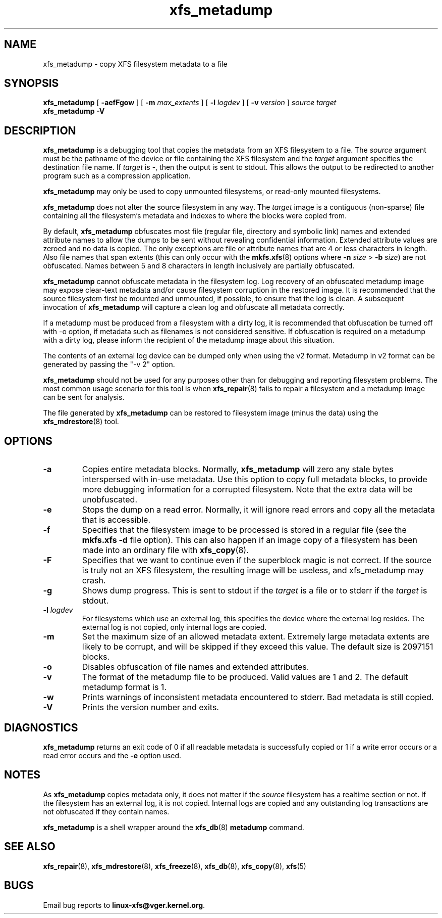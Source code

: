 .TH xfs_metadump 8
.SH NAME
xfs_metadump \- copy XFS filesystem metadata to a file
.SH SYNOPSIS
.B xfs_metadump
[
.B \-aefFgow
] [
.B \-m
.I max_extents
] [
.B \-l
.I logdev
] [
.B \-v
.I version
]
.I source
.I target
.br
.B xfs_metadump \-V
.SH DESCRIPTION
.B xfs_metadump
is a debugging tool that copies the metadata from an XFS filesystem to a file.
The
.I source
argument must be the pathname of the device or file
containing the XFS filesystem and the
.I target
argument specifies the destination file name.
If
.I target
is \-, then the output is sent to stdout. This allows the output to be
redirected to another program such as a compression application.
.PP
.B xfs_metadump
may only be used to copy unmounted filesystems, or read-only mounted
filesystems.
.PP
.B xfs_metadump
does not alter the source filesystem in any way. The
.I target
image is a contiguous (non-sparse) file containing all the
filesystem's metadata and indexes to where the blocks were copied from.
.PP
By default,
.B xfs_metadump
obfuscates most file (regular file, directory and symbolic link) names
and extended attribute names to allow the dumps to be sent without
revealing confidential information. Extended attribute values are zeroed
and no data is copied. The only exceptions are file or attribute names
that are 4 or less characters in length. Also file names that span extents
(this can only occur with the
.BR mkfs.xfs (8)
options where
.B \-n
.I size
>
.B \-b
.IR size )
are not obfuscated. Names between 5 and 8 characters in length inclusively
are partially obfuscated.
.PP
.B xfs_metadump
cannot obfuscate metadata in the filesystem log.  Log
recovery of an obfuscated metadump image may expose clear-text
metadata and/or cause filesystem corruption in the restored image.
It is recommended that the source filesystem first be mounted and
unmounted, if possible, to ensure that the log is clean.
A subsequent invocation of
.B xfs_metadump
will capture a clean log and obfuscate all metadata correctly.
.PP
If a metadump must be produced from a filesystem with a dirty log,
it is recommended that obfuscation be turned off with -o option, if
metadata such as filenames is not considered sensitive.  If obfuscation
is required on a metadump with a dirty log, please inform the recipient
of the metadump image about this situation.
.PP
The contents of an external log device can be dumped only when using the v2
format. Metadump in v2 format can be generated by passing the "-v 2" option.
.PP
.B xfs_metadump
should not be used for any purposes other than for debugging and reporting
filesystem problems. The most common usage scenario for this tool is when
.BR xfs_repair (8)
fails to repair a filesystem and a metadump image can be sent for
analysis.
.PP
The file generated by
.B xfs_metadump
can be restored to filesystem image (minus the data) using the
.BR xfs_mdrestore (8)
tool.
.PP
.SH OPTIONS
.TP
.B \-a
Copies entire metadata blocks.  Normally,
.B xfs_metadump
will zero any stale
bytes interspersed with in-use metadata.  Use this option to copy full metadata
blocks, to provide more debugging information for a corrupted filesystem.  Note
that the extra data will be unobfuscated.
.TP
.B \-e
Stops the dump on a read error. Normally, it will ignore read errors and copy
all the metadata that is accessible.
.TP
.B \-f
Specifies that the filesystem image to be processed is stored in a regular file
(see the
.B mkfs.xfs -d
file option). This can also happen if an image copy of a filesystem has
been made into an ordinary file with
.BR xfs_copy (8).
.TP
.B \-F
Specifies that we want to continue even if the superblock magic is not correct.
If the source is truly not an XFS filesystem, the resulting image will be useless,
and xfs_metadump may crash.
.TP
.B \-g
Shows dump progress. This is sent to stdout if the
.I target
is a file or to stderr if the
.I target
is stdout.
.TP
.BI \-l " logdev"
For filesystems which use an external log, this specifies the device where the
external log resides. The external log is not copied, only internal logs are
copied.
.TP
.B \-m
Set the maximum size of an allowed metadata extent.  Extremely large metadata
extents are likely to be corrupt, and will be skipped if they exceed
this value.  The default size is 2097151 blocks.
.TP
.B \-o
Disables obfuscation of file names and extended attributes.
.TP
.B \-v
The format of the metadump file to be produced. Valid values are 1 and 2. The
default metadump format is 1.
.TP
.B \-w
Prints warnings of inconsistent metadata encountered to stderr. Bad metadata
is still copied.
.TP
.B \-V
Prints the version number and exits.
.SH DIAGNOSTICS
.B xfs_metadump
returns an exit code of 0 if all readable metadata is successfully copied or
1 if a write error occurs or a read error occurs and the
.B \-e
option used.
.SH NOTES
As
.B xfs_metadump
copies metadata only, it does not matter if the
.I source
filesystem has a realtime section or not. If the filesystem has an external
log, it is not copied. Internal logs are copied and any outstanding log
transactions are not obfuscated if they contain names.
.PP
.B xfs_metadump
is a shell wrapper around the
.BR xfs_db (8)
.B metadump
command.
.SH SEE ALSO
.BR xfs_repair (8),
.BR xfs_mdrestore (8),
.BR xfs_freeze (8),
.BR xfs_db (8),
.BR xfs_copy (8),
.BR xfs (5)
.SH BUGS
Email bug reports to
.BR linux-xfs@vger.kernel.org .
